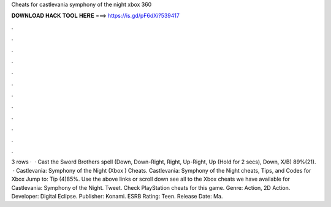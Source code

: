 Cheats for castlevania symphony of the night xbox 360

𝐃𝐎𝐖𝐍𝐋𝐎𝐀𝐃 𝐇𝐀𝐂𝐊 𝐓𝐎𝐎𝐋 𝐇𝐄𝐑𝐄 ===> https://is.gd/pF6dXi?539417

.

.

.

.

.

.

.

.

.

.

.

.

3 rows ·  · Cast the Sword Brothers spell (Down, Down-Right, Right, Up-Right, Up (Hold for 2 secs), Down, X/B) 89%(21).  · Castlevania: Symphony of the Night (Xbox ) Cheats. Castlevania: Symphony of the Night cheats, Tips, and Codes for Xbox Jump to: Tip (4)85%. Use the above links or scroll down see all to the Xbox cheats we have available for Castlevania: Symphony of the Night. Tweet. Check PlayStation cheats for this game. Genre: Action, 2D Action. Developer: Digital Eclipse. Publisher: Konami. ESRB Rating: Teen. Release Date: Ma.
